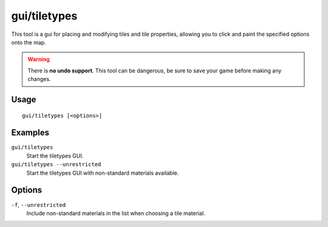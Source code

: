 gui/tiletypes
=============

.. dfhack-tool::
    :summary: Interactively paint tiles of specified types onto the map.
    :tags: fort armok map

This tool is a gui for placing and modifying tiles and tile properties,
allowing you to click and paint the specified options onto the map.

.. warning::

    There is **no undo support**. This tool can be dangerous, be sure
    to save your game before making any changes.

Usage
-----

::

    gui/tiletypes [<options>]

Examples
--------

``gui/tiletypes``
    Start the tiletypes GUI.
``gui/tiletypes --unrestricted``
    Start the tiletypes GUI with non-standard materials available.

Options
-------

``-f``, ``--unrestricted``
    Include non-standard materials in the list when choosing a tile material.
